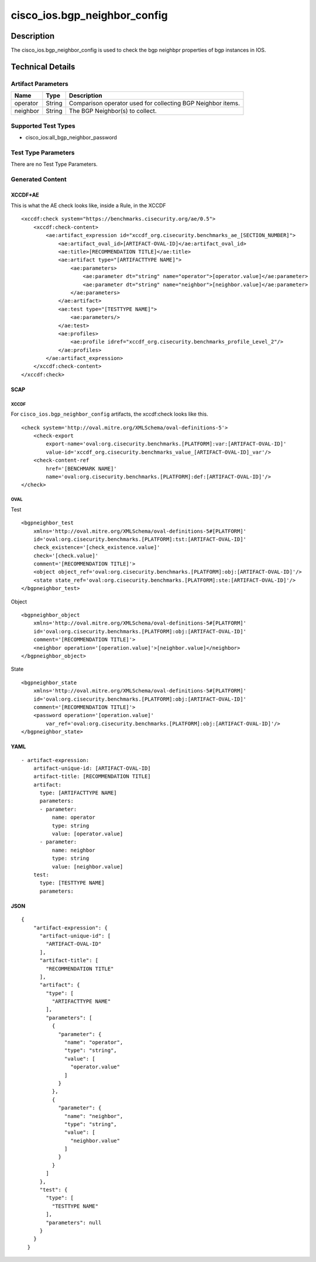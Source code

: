 cisco_ios.bgp_neighbor_config
=============================

Description
-----------

The cisco_ios.bgp_neighbor_config is used to check the bgp neighbpr
properties of bgp instances in IOS.

Technical Details
-----------------

Artifact Parameters
~~~~~~~~~~~~~~~~~~~

+-------------------------------------+-------------+------------------+
| Name                                | Type        | Description      |
+=====================================+=============+==================+
| operator                            | String      | Comparison       |
|                                     |             | operator used    |
|                                     |             | for collecting   |
|                                     |             | BGP Neighbor     |
|                                     |             | items.           |
+-------------------------------------+-------------+------------------+
| neighbor                            | String      | The BGP          |
|                                     |             | Neighbor(s) to   |
|                                     |             | collect.         |
+-------------------------------------+-------------+------------------+

Supported Test Types
~~~~~~~~~~~~~~~~~~~~

-  cisco_ios:all_bgp_neighbor_password

Test Type Parameters
~~~~~~~~~~~~~~~~~~~~

There are no Test Type Parameters.

Generated Content
~~~~~~~~~~~~~~~~~

XCCDF+AE
^^^^^^^^

This is what the AE check looks like, inside a Rule, in the XCCDF

::

   <xccdf:check system="https://benchmarks.cisecurity.org/ae/0.5">
       <xccdf:check-content>
           <ae:artifact_expression id="xccdf_org.cisecurity.benchmarks_ae_[SECTION_NUMBER]">
               <ae:artifact_oval_id>[ARTIFACT-OVAL-ID]</ae:artifact_oval_id>
               <ae:title>[RECOMMENDATION TITLE]</ae:title>
               <ae:artifact type="[ARTIFACTTYPE NAME]">
                   <ae:parameters>
                       <ae:parameter dt="string" name="operator">[operator.value]</ae:parameter>
                       <ae:parameter dt="string" name="neighbor">[neighbor.value]</ae:parameter>
                   </ae:parameters>
               </ae:artifact>
               <ae:test type="[TESTTYPE NAME]">
                   <ae:parameters/>
               </ae:test>
               <ae:profiles>
                   <ae:profile idref="xccdf_org.cisecurity.benchmarks_profile_Level_2"/>
               </ae:profiles>
           </ae:artifact_expression>
       </xccdf:check-content>
   </xccdf:check>

SCAP
^^^^

XCCDF
'''''

For ``cisco_ios.bgp_neighbor_config`` artifacts, the xccdf:check looks
like this.

::

   <check system='http://oval.mitre.org/XMLSchema/oval-definitions-5'>            
       <check-export 
           export-name='oval:org.cisecurity.benchmarks.[PLATFORM]:var:[ARTIFACT-OVAL-ID]' 
           value-id='xccdf_org.cisecurity.benchmarks_value_[ARTIFACT-OVAL-ID]_var'/>
       <check-content-ref 
           href='[BENCHMARK NAME]' 
           name='oval:org.cisecurity.benchmarks.[PLATFORM]:def:[ARTIFACT-OVAL-ID]'/>
   </check>

OVAL
''''

Test
    

::

   <bgpneighbor_test 
       xmlns='http://oval.mitre.org/XMLSchema/oval-definitions-5#[PLATFORM]' 
       id='oval:org.cisecurity.benchmarks.[PLATFORM]:tst:[ARTIFACT-OVAL-ID]'
       check_existence='[check_existence.value]' 
       check='[check.value]' 
       comment='[RECOMMENDATION TITLE]'>
       <object object_ref='oval:org.cisecurity.benchmarks.[PLATFORM]:obj:[ARTIFACT-OVAL-ID]'/>
       <state state_ref='oval:org.cisecurity.benchmarks.[PLATFORM]:ste:[ARTIFACT-OVAL-ID]'/>
   </bgpneighbor_test>

Object
      

::

   <bgpneighbor_object 
       xmlns='http://oval.mitre.org/XMLSchema/oval-definitions-5#[PLATFORM]' 
       id='oval:org.cisecurity.benchmarks.[PLATFORM]:obj:[ARTIFACT-OVAL-ID]'
       comment='[RECOMMENDATION TITLE]'>
       <neighbor operation='[operation.value]'>[neighbor.value]</neighbor>
   </bgpneighbor_object>

State
     

::

   <bgpneighbor_state 
       xmlns='http://oval.mitre.org/XMLSchema/oval-definitions-5#[PLATFORM]' 
       id='oval:org.cisecurity.benchmarks.[PLATFORM]:obj:[ARTIFACT-OVAL-ID]'
       comment='[RECOMMENDATION TITLE]'>
       <password operation='[operation.value]' 
           var_ref='oval:org.cisecurity.benchmarks.[PLATFORM]:obj:[ARTIFACT-OVAL-ID]'/>
   </bgpneighbor_state>

YAML
^^^^

::

   - artifact-expression:
       artifact-unique-id: [ARTIFACT-OVAL-ID]
       artifact-title: [RECOMMENDATION TITLE]
       artifact:
         type: [ARTIFACTTYPE NAME]
         parameters:
         - parameter: 
             name: operator
             type: string
             value: [operator.value]
         - parameter: 
             name: neighbor
             type: string
             value: [neighbor.value]
       test:
         type: [TESTTYPE NAME]
         parameters:   

JSON
^^^^

::

   {
       "artifact-expression": {
         "artifact-unique-id": [
           "ARTIFACT-OVAL-ID"
         ],
         "artifact-title": [
           "RECOMMENDATION TITLE"
         ],
         "artifact": {
           "type": [
             "ARTIFACTTYPE NAME"
           ],
           "parameters": [
             {
               "parameter": {
                 "name": "operator",
                 "type": "string",
                 "value": [
                   "operator.value"
                 ]
               }
             },
             {
               "parameter": {
                 "name": "neighbor",
                 "type": "string",
                 "value": [
                   "neighbor.value"
                 ]
               }
             }
           ]
         },
         "test": {
           "type": [
             "TESTTYPE NAME"
           ],
           "parameters": null
         }
       }
     }
